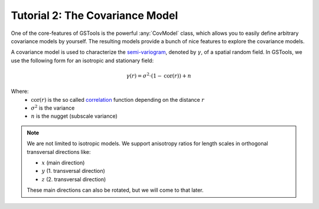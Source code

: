 Tutorial 2: The Covariance Model
================================

One of the core-features of GSTools is the powerful :any:`CovModel`
class, which allows you to easily define arbitrary covariance models by
yourself. The resulting models provide a bunch of nice features to explore the
covariance models.


A covariance model is used to characterize the
`semi-variogram <https://en.wikipedia.org/wiki/Variogram#Semivariogram>`_,
denoted by :math:`\gamma`, of a spatial random field.
In GSTools, we use the following form for an isotropic and stationary field:

.. math::
   \gamma\left(r\right)=
   \sigma^2\cdot\left(1-\mathrm{cor}\left(r\right)\right)+n

Where:
  - :math:`\mathrm{cor}(r)` is the so called
    `correlation <https://en.wikipedia.org/wiki/Autocovariance#Normalization>`_
    function depending on the distance :math:`r`
  - :math:`\sigma^2` is the variance
  - :math:`n` is the nugget (subscale variance)

.. note::

   We are not limited to isotropic models. We support anisotropy ratios for
   length scales in orthogonal transversal directions like:

   - :math:`x` (main direction)
   - :math:`y` (1. transversal direction)
   - :math:`z` (2. transversal direction)

   These main directions can also be rotated, but we will come to that later.
